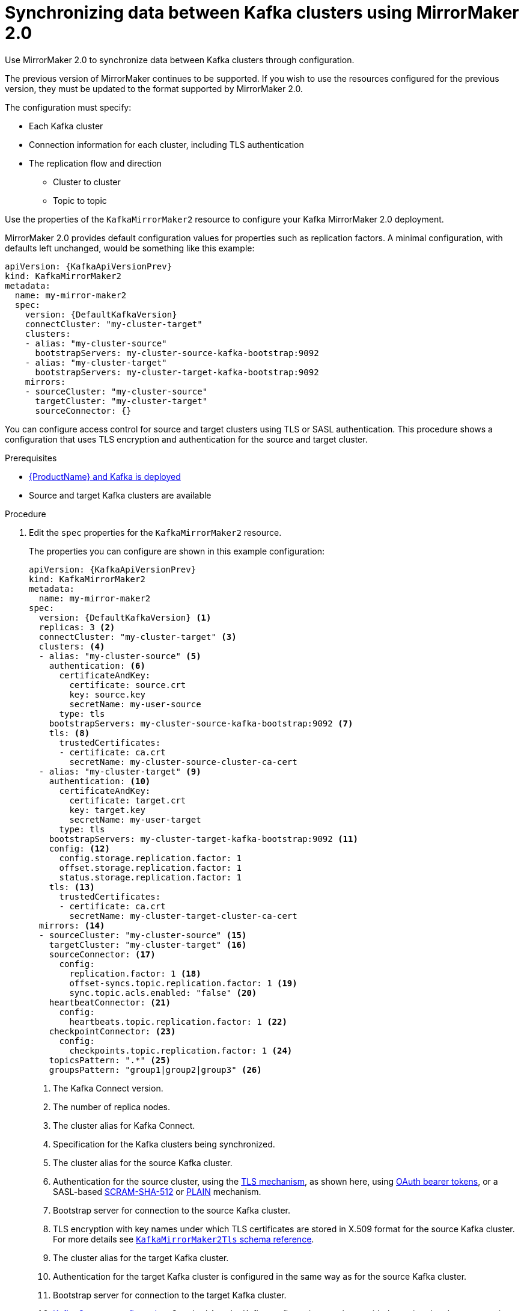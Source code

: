 // Module included in the following assemblies:
//
// assembly-mirrormaker.adoc

[id='proc-mirrormaker-replication-{context}']
= Synchronizing data between Kafka clusters using MirrorMaker 2.0

Use MirrorMaker 2.0 to synchronize data between Kafka clusters through configuration.

The previous version of MirrorMaker continues to be supported.
If you wish to use the resources configured for the previous version,
they must be updated to the format supported by MirrorMaker 2.0.

The configuration must specify:

* Each Kafka cluster
* Connection information for each cluster, including TLS authentication
* The replication flow and direction
** Cluster to cluster
** Topic to topic

Use the properties of the `KafkaMirrorMaker2` resource to configure your Kafka MirrorMaker 2.0 deployment.

MirrorMaker 2.0 provides default configuration values for properties such as replication factors.
A minimal configuration, with defaults left unchanged, would be something like this example:

[source,yaml,subs="+quotes,attributes"]
----
apiVersion: {KafkaApiVersionPrev}
kind: KafkaMirrorMaker2
metadata:
  name: my-mirror-maker2
  spec:
    version: {DefaultKafkaVersion}
    connectCluster: "my-cluster-target"
    clusters:
    - alias: "my-cluster-source"
      bootstrapServers: my-cluster-source-kafka-bootstrap:9092
    - alias: "my-cluster-target"
      bootstrapServers: my-cluster-target-kafka-bootstrap:9092
    mirrors:
    - sourceCluster: "my-cluster-source"
      targetCluster: "my-cluster-target"
      sourceConnector: {}
----

You can configure access control for source and target clusters using TLS or SASL authentication.
This procedure shows a configuration that uses TLS encryption and authentication for the source and target cluster.

.Prerequisites

* xref:cluster-operator-str[{ProductName} and Kafka is deployed]
* Source and target Kafka clusters are available

.Procedure

. Edit the `spec` properties for the `KafkaMirrorMaker2` resource.
+
The properties you can configure are shown in this example configuration:
+
[source,yaml,subs="+quotes,attributes"]
----
apiVersion: {KafkaApiVersionPrev}
kind: KafkaMirrorMaker2
metadata:
  name: my-mirror-maker2
spec:
  version: {DefaultKafkaVersion} <1>
  replicas: 3 <2>
  connectCluster: "my-cluster-target" <3>
  clusters: <4>
  - alias: "my-cluster-source" <5>
    authentication: <6>
      certificateAndKey:
        certificate: source.crt
        key: source.key
        secretName: my-user-source
      type: tls
    bootstrapServers: my-cluster-source-kafka-bootstrap:9092 <7>
    tls: <8>
      trustedCertificates:
      - certificate: ca.crt
        secretName: my-cluster-source-cluster-ca-cert
  - alias: "my-cluster-target" <9>
    authentication: <10>
      certificateAndKey:
        certificate: target.crt
        key: target.key
        secretName: my-user-target
      type: tls
    bootstrapServers: my-cluster-target-kafka-bootstrap:9092 <11>
    config: <12>
      config.storage.replication.factor: 1
      offset.storage.replication.factor: 1
      status.storage.replication.factor: 1
    tls: <13>
      trustedCertificates:
      - certificate: ca.crt
        secretName: my-cluster-target-cluster-ca-cert
  mirrors: <14>
  - sourceCluster: "my-cluster-source" <15>
    targetCluster: "my-cluster-target" <16>
    sourceConnector: <17>
      config:
        replication.factor: 1 <18>
        offset-syncs.topic.replication.factor: 1 <19>
        sync.topic.acls.enabled: "false" <20>
    heartbeatConnector: <21>
      config:
        heartbeats.topic.replication.factor: 1 <22>
    checkpointConnector: <23>
      config:
        checkpoints.topic.replication.factor: 1 <24>
    topicsPattern: ".*" <25>
    groupsPattern: "group1|group2|group3" <26>
----
<1> The Kafka Connect version.
<2> The number of replica nodes.
<3> The cluster alias for Kafka Connect.
<4> Specification for the Kafka clusters being synchronized.
<5> The cluster alias for the source Kafka cluster.
<6> Authentication for the source cluster, using the xref:type-KafkaClientAuthenticationTls-reference[TLS mechanism], as shown here, using xref:type-KafkaClientAuthenticationOAuth-reference[OAuth bearer tokens], or a SASL-based xref:type-KafkaClientAuthenticationScramSha512-reference[SCRAM-SHA-512] or xref:type-KafkaClientAuthenticationPlain-reference[PLAIN] mechanism.
<7> Bootstrap server for connection to the source Kafka cluster.
<8> TLS encryption with key names under which TLS certificates are stored in X.509 format for the source Kafka cluster. For more details see xref:type-KafkaMirrorMaker2Tls-reference[`KafkaMirrorMaker2Tls` schema reference].
<9> The cluster alias for the target Kafka cluster.
<10> Authentication for the target Kafka cluster is configured in the same way as for the source Kafka cluster.
<11> Bootstrap server for connection to the target Kafka cluster.
<12> xref:assembly-kafka-connect-configuration-deployment-configuration-kafka-connect[Kafka Connect configuration].
Standard Apache Kafka configuration may be provided, restricted to those properties not managed directly by {ProductName}.
<13> TLS encryption for the target Kafka cluster is configured in the same way as for the source Kafka cluster.
<14> MirrorMaker 2.0 connectors.
<15> The alias of the source cluster used by the MirrorMaker 2.0 connectors.
<16> The alias of the target cluster used by the MirrorMaker 2.0 connectors.
<17> The configuration for the `MirrorSourceConnector` that creates remote topics. The `config` overrides the default configuration options.
<18> The replication factor for mirrored topics created at the target cluster.
<19> The replication factor for the `MirrorSourceConnector` `offset-syncs` internal topic that maps the offsets of the source and target clusters.
<20> When enabled, ACLs are applied to synchronized topics. The default is `true`.
<21> The configuration for the `MirrorHeartbeatConnector` that performs connectivity checks. The `config` overrides the default configuration options.
<22> The replication factor for the heartbeat topic created at the target cluster.
<23> The configuration for the `MirrorCheckpointConnector` that tracks offsets. The `config` overrides the default configuration options.
<24> The replication factor for the checkpoints topic created at the target cluster.
<25> Topic replication from the source cluster defined as regular expression patterns. Here we request all topics.
<26> Consumer group replication from the source cluster defined as regular expression patterns. Here we request three consumer groups by name.
You can use comma-separated lists.

. Create or update the resource:
+
[source,shell,subs=+quotes]
kubectl apply -f _<your-file>_
